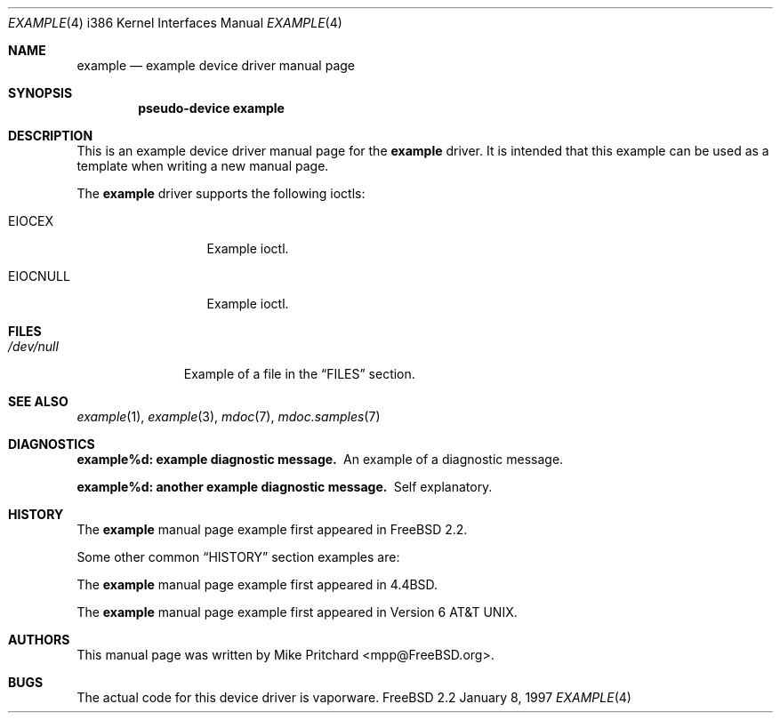 .\" Copyright (c) [year] [your name]
.\" All rights reserved.
.\"
.\" Redistribution and use in source and binary forms, with or without
.\" modification, are permitted provided that the following conditions
.\" are met:
.\" 1. Redistributions of source code must retain the above copyright
.\"    notice, this list of conditions and the following disclaimer.
.\" 2. Redistributions in binary form must reproduce the above copyright
.\"    notice, this list of conditions and the following disclaimer in the
.\"    documentation and/or other materials provided with the distribution.
.\"
.\" THIS SOFTWARE IS PROVIDED BY THE AUTHOR AND CONTRIBUTORS ``AS IS'' AND
.\" ANY EXPRESS OR IMPLIED WARRANTIES, INCLUDING, BUT NOT LIMITED TO, THE
.\" IMPLIED WARRANTIES OF MERCHANTABILITY AND FITNESS FOR A PARTICULAR PURPOSE
.\" ARE DISCLAIMED.  IN NO EVENT SHALL THE AUTHOR OR CONTRIBUTORS BE LIABLE
.\" FOR ANY DIRECT, INDIRECT, INCIDENTAL, SPECIAL, EXEMPLARY, OR CONSEQUENTIAL
.\" DAMAGES (INCLUDING, BUT NOT LIMITED TO, PROCUREMENT OF SUBSTITUTE GOODS
.\" OR SERVICES; LOSS OF USE, DATA, OR PROFITS; OR BUSINESS INTERRUPTION)
.\" HOWEVER CAUSED AND ON ANY THEORY OF LIABILITY, WHETHER IN CONTRACT, STRICT
.\" LIABILITY, OR TORT (INCLUDING NEGLIGENCE OR OTHERWISE) ARISING IN ANY WAY
.\" OUT OF THE USE OF THIS SOFTWARE, EVEN IF ADVISED OF THE POSSIBILITY OF
.\" SUCH DAMAGE.
.\"
.\" $FreeBSD$
.\" Note: All FreeBSD man pages should have a FreeBSD revision
.\" control id to make it easier for translation teams to track
.\" changes.
.\"
.\" Note: The date here should be updated whenever a non-trivial
.\" change is made to the manual page.
.Dd January 8, 1997
.Dt EXAMPLE 4 i386
.\" Note: Only specify the operating system when the command
.\" is FreeBSD specific, otherwise use the .Os macro with no
.\" arguments.
.Os FreeBSD 2.2
.Sh NAME
.Nm example
.Nd example device driver manual page
.Sh SYNOPSIS
.Cd pseudo-device example
.Sh DESCRIPTION
This is an example device driver manual page for
the 
.Nm example
driver.  It is intended
that this example can be used as a template when writing
a new manual page.
.Pp
The
.Nm
driver supports the following ioctls:
.Bl -tag -width XXXXXXXXXXX
.It Dv EIOCEX
Example ioctl.
.It Dv EIOCNULL
Example ioctl.
.El
.Sh FILES
.Bl -tag -width /dev/null -compact
.It Pa /dev/null
Example of a file in the
.Sx FILES
section.
.El
.Sh SEE ALSO
.Xr example 1 ,
.Xr example 3 ,
.Xr mdoc 7 ,
.Xr mdoc.samples 7
.Sh DIAGNOSTICS
.Bl -diag
.It example%d: example diagnostic message.
An example of a diagnostic message.
.It example%d: another example diagnostic message.
Self explanatory.
.El
.Sh HISTORY
The
.Nm
manual page example first appeared in
.Fx 2.2 .
.Pp
Some other common
.Sx HISTORY
section examples are:
.Pp
The
.Nm
manual page example first appeared in
.Bx 4.4 .
.Pp
The
.Nm
manual page example first appeared in
.At v6 .
.Sh AUTHORS
This
manual page was written by
.An Mike Pritchard Aq mpp@FreeBSD.org .
.Sh BUGS
The actual code for this device driver is vaporware.
